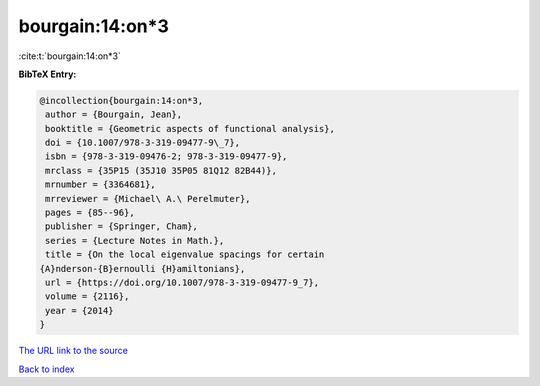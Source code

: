 bourgain:14:on*3
================

:cite:t:`bourgain:14:on*3`

**BibTeX Entry:**

.. code-block:: bibtex

   @incollection{bourgain:14:on*3,
    author = {Bourgain, Jean},
    booktitle = {Geometric aspects of functional analysis},
    doi = {10.1007/978-3-319-09477-9\_7},
    isbn = {978-3-319-09476-2; 978-3-319-09477-9},
    mrclass = {35P15 (35J10 35P05 81Q12 82B44)},
    mrnumber = {3364681},
    mrreviewer = {Michael\ A.\ Perelmuter},
    pages = {85--96},
    publisher = {Springer, Cham},
    series = {Lecture Notes in Math.},
    title = {On the local eigenvalue spacings for certain
   {A}nderson-{B}ernoulli {H}amiltonians},
    url = {https://doi.org/10.1007/978-3-319-09477-9_7},
    volume = {2116},
    year = {2014}
   }
`The URL link to the source <ttps://doi.org/10.1007/978-3-319-09477-9_7}>`_


`Back to index <../By-Cite-Keys.html>`_
